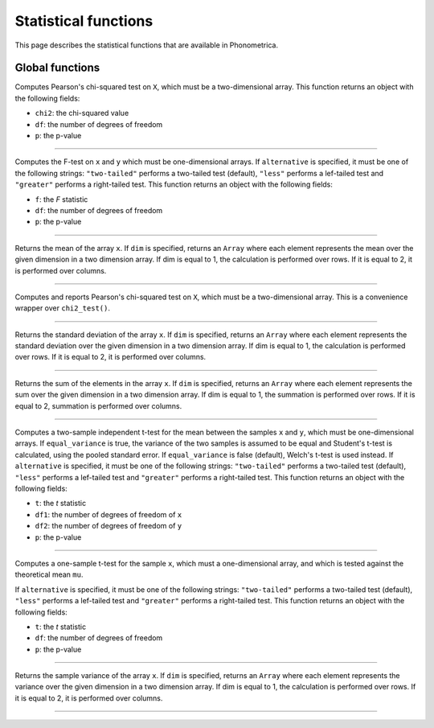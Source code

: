 Statistical functions
=====================

This page describes the statistical functions that are available in Phonometrica.


Global functions
----------------

.. function:: chi2_test(X)

Computes Pearson's chi-squared test on ``X``, which must be a two-dimensional array. This function returns an object
with the following fields:

* ``chi2``: the chi-squared value
* ``df``: the number of degrees of freedom
* ``p``: the p-value

------------

.. function:: f_test(x, y [, alternative])

Computes the F-test on ``x`` and ``y`` which must be one-dimensional arrays. If ``alternative`` is specified, it must
be one of the following strings: ``"two-tailed"`` performs a two-tailed test (default), ``"less"`` performs a lef-tailed
test and ``"greater"`` performs a right-tailed test.
This function returns an object with the following fields:

* ``f``: the *F* statistic
* ``df``: the number of degrees of freedom
* ``p``: the p-value

------------

.. function:: mean(x [, dim])

Returns the mean of the array ``x``. If ``dim`` is specified, returns an ``Array`` where each element
represents the mean over the given dimension in a two dimension array. If dim is equal to 1, the calculation is performed
over rows. If it is equal to 2, it is performed over columns.

------------

.. function:: report_chi2(X)

Computes and reports Pearson's chi-squared test on ``X``, which must be a two-dimensional array. This is a convenience wrapper
over ``chi2_test()``.

------------

.. function:: std(x [, dim])

Returns the standard deviation of the array ``x``. If ``dim`` is specified, returns an ``Array`` where each element
represents the standard deviation over the given dimension in a two dimension array. If dim is equal to 1, the calculation is performed
over rows. If it is equal to 2, it is performed over columns.

------------

.. function:: sum(x [, dim])

Returns the sum of the elements in the array ``x``. If ``dim`` is specified, returns an ``Array`` where each element
represents the sum over the given dimension in a two dimension array. If dim is equal to 1, the summation is performed
over rows. If it is equal to 2, summation is performed over columns.

------------

.. function:: t_test(x, y [, equal_variance, [, alternative]])

Computes a two-sample independent t-test for the mean between the samples ``x`` and ``y``, which must be one-dimensional
arrays. If ``equal_variance`` is true, the variance of the two samples is assumed to be equal and Student's t-test is calculated,
using the pooled standard error. If ``equal_variance`` is false (default), Welch's t-test is used instead.
If ``alternative`` is specified, it must be one of the following strings: ``"two-tailed"`` performs a two-tailed test (default),
``"less"`` performs a lef-tailed test and ``"greater"`` performs a right-tailed test.
This function returns an object with the following fields:

* ``t``: the *t* statistic
* ``df1``: the number of degrees of freedom of ``x``
* ``df2``: the number of degrees of freedom of ``y``
* ``p``: the p-value

------------

.. function:: t_test1(x, mu [, alternative])

Computes a one-sample t-test for the sample ``x``, which must a one-dimensional array, and which is tested against the theoretical
mean ``mu``.

If ``alternative`` is specified, it must be one of the following strings: ``"two-tailed"`` performs a two-tailed test (default),
``"less"`` performs a lef-tailed test and ``"greater"`` performs a right-tailed test.
This function returns an object with the following fields:

* ``t``: the *t* statistic
* ``df``: the number of degrees of freedom
* ``p``: the p-value

------------

.. function:: variance(x [, dim])

Returns the sample variance of the array ``x``. If ``dim`` is specified, returns an ``Array`` where each element
represents the variance over the given dimension in a two dimension array. If dim is equal to 1, the calculation is performed
over rows. If it is equal to 2, it is performed over columns.

------------